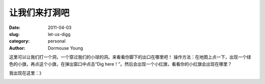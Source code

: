 让我们来打洞吧
==============

:date: 2011-04-03
:slug: let-us-digg
:category: personal
:author: Dormouse Young

这里可以让我们打一个洞，一个穿过我们的小球的洞。来看看你脚下的出口在哪里吧！
操作方法：在地图上点一下，出现一个绿色的小旗，再点这个小旗，在弹出窗口中点击“Dig here！”。然后会出现一个小红旗，看看你的小红旗会出现在哪里？

我出现在这里：》

.. image:: images/iamhere.png
    :alt: iamhere.png

